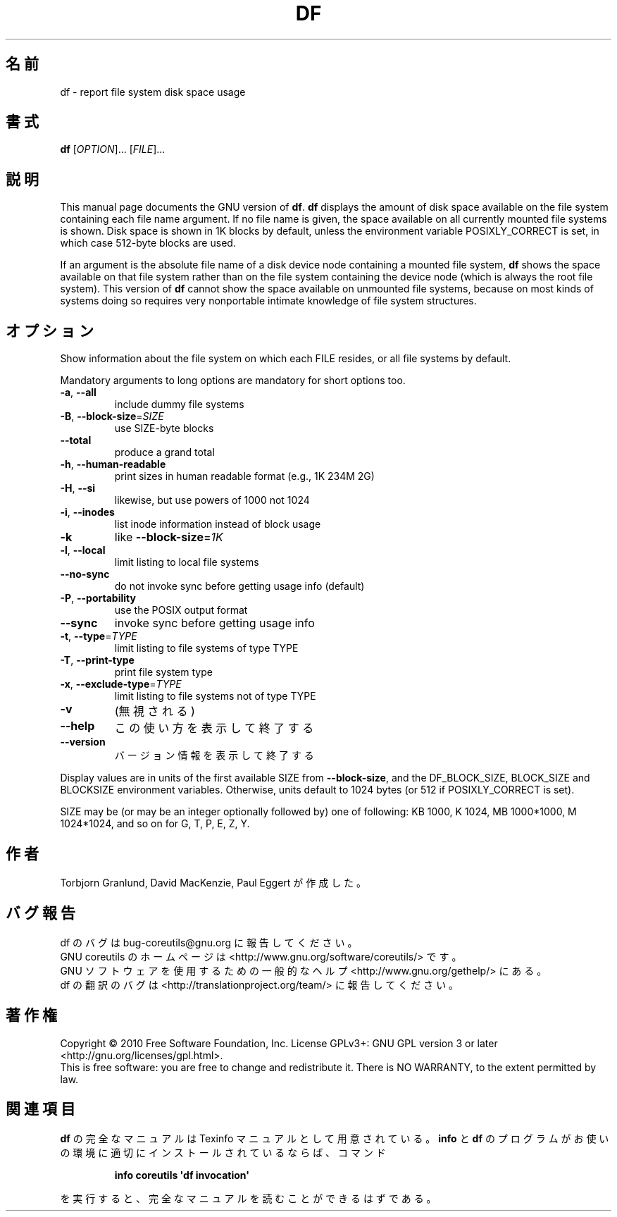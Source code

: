 .\" DO NOT MODIFY THIS FILE!  It was generated by help2man 1.35.
.\"*******************************************************************
.\"
.\" This file was generated with po4a. Translate the source file.
.\"
.\"*******************************************************************
.TH DF 1 "April 2010" "GNU coreutils 8.5" ユーザーコマンド
.SH 名前
df \- report file system disk space usage
.SH 書式
\fBdf\fP [\fIOPTION\fP]... [\fIFILE\fP]...
.SH 説明
This manual page documents the GNU version of \fBdf\fP.  \fBdf\fP displays the
amount of disk space available on the file system containing each file name
argument.  If no file name is given, the space available on all currently
mounted file systems is shown.  Disk space is shown in 1K blocks by default,
unless the environment variable POSIXLY_CORRECT is set, in which case
512\-byte blocks are used.
.PP
If an argument is the absolute file name of a disk device node containing a
mounted file system, \fBdf\fP shows the space available on that file system
rather than on the file system containing the device node (which is always
the root file system).  This version of \fBdf\fP cannot show the space
available on unmounted file systems, because on most kinds of systems doing
so requires very nonportable intimate knowledge of file system structures.
.SH オプション
.PP
Show information about the file system on which each FILE resides, or all
file systems by default.
.PP
Mandatory arguments to long options are mandatory for short options too.
.TP 
\fB\-a\fP, \fB\-\-all\fP
include dummy file systems
.TP 
\fB\-B\fP, \fB\-\-block\-size\fP=\fISIZE\fP
use SIZE\-byte blocks
.TP 
\fB\-\-total\fP
produce a grand total
.TP 
\fB\-h\fP, \fB\-\-human\-readable\fP
print sizes in human readable format (e.g., 1K 234M 2G)
.TP 
\fB\-H\fP, \fB\-\-si\fP
likewise, but use powers of 1000 not 1024
.TP 
\fB\-i\fP, \fB\-\-inodes\fP
list inode information instead of block usage
.TP 
\fB\-k\fP
like \fB\-\-block\-size\fP=\fI1K\fP
.TP 
\fB\-l\fP, \fB\-\-local\fP
limit listing to local file systems
.TP 
\fB\-\-no\-sync\fP
do not invoke sync before getting usage info (default)
.TP 
\fB\-P\fP, \fB\-\-portability\fP
use the POSIX output format
.TP 
\fB\-\-sync\fP
invoke sync before getting usage info
.TP 
\fB\-t\fP, \fB\-\-type\fP=\fITYPE\fP
limit listing to file systems of type TYPE
.TP 
\fB\-T\fP, \fB\-\-print\-type\fP
print file system type
.TP 
\fB\-x\fP, \fB\-\-exclude\-type\fP=\fITYPE\fP
limit listing to file systems not of type TYPE
.TP 
\fB\-v\fP
(無視される)
.TP 
\fB\-\-help\fP
この使い方を表示して終了する
.TP 
\fB\-\-version\fP
バージョン情報を表示して終了する
.PP
Display values are in units of the first available SIZE from
\fB\-\-block\-size\fP, and the DF_BLOCK_SIZE, BLOCK_SIZE and BLOCKSIZE environment
variables.  Otherwise, units default to 1024 bytes (or 512 if
POSIXLY_CORRECT is set).
.PP
SIZE may be (or may be an integer optionally followed by) one of following:
KB 1000, K 1024, MB 1000*1000, M 1024*1024, and so on for G, T, P, E, Z, Y.
.SH 作者
Torbjorn Granlund, David MacKenzie, Paul Eggert が作成した。
.SH バグ報告
df のバグは bug\-coreutils@gnu.org に報告してください。
.br
GNU coreutils のホームページは <http://www.gnu.org/software/coreutils/> です。
.br
GNU ソフトウェアを使用するための一般的なヘルプ <http://www.gnu.org/gethelp/> にある。
.br
df の翻訳のバグは <http://translationproject.org/team/> に報告してください。
.SH 著作権
Copyright \(co 2010 Free Software Foundation, Inc.  License GPLv3+: GNU GPL
version 3 or later <http://gnu.org/licenses/gpl.html>.
.br
This is free software: you are free to change and redistribute it.  There is
NO WARRANTY, to the extent permitted by law.
.SH 関連項目
\fBdf\fP の完全なマニュアルは Texinfo マニュアルとして用意されている。
\fBinfo\fP と \fBdf\fP のプログラムがお使いの環境に適切にインストールされているならば、
コマンド
.IP
\fBinfo coreutils \(aqdf invocation\(aq\fP
.PP
を実行すると、完全なマニュアルを読むことができるはずである。
